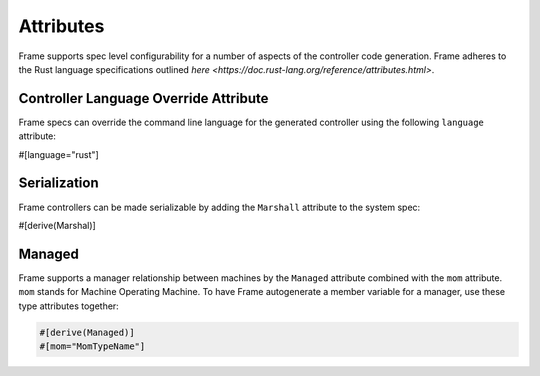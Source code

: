 Attributes
==========

Frame supports spec level configurability for a number of aspects of the controller
code generation. Frame adheres to the Rust language specifications outlined
`here <https://doc.rust-lang.org/reference/attributes.html>`.

Controller Language Override Attribute
--------------------------------------

Frame specs can override the command line language for the generated controller
using the following ``language`` attribute:

#[language="rust"]

Serialization
-------------

Frame controllers can be made serializable by adding the ``Marshall`` attribute
to the system spec:

#[derive(Marshal)]

Managed
-------

Frame supports a manager relationship between machines by the ``Managed``
attribute combined with the ``mom`` attribute. ``mom`` stands for Machine Operating
Machine. To have Frame autogenerate a member variable for a manager, use these
type attributes together:

.. code-block::

    #[derive(Managed)]
    #[mom="MomTypeName"]
